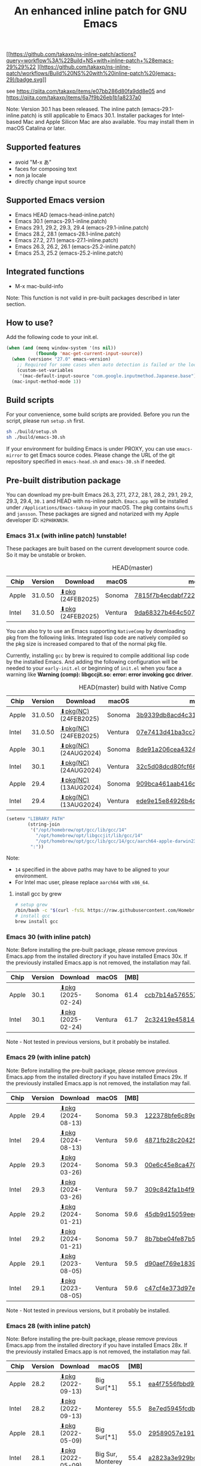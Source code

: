#+title: An enhanced inline patch for GNU Emacs

[[https://github.com/takaxp/ns-inline-patch/actions?query=workflow%3A%22Build+NS+with+inline-patch+%28HEAD%29%22][https://github.com/takaxp/ns-inline-patch/workflows/Build%20NS%20with%20inline-patch%20(HEAD)/badge.svg]]
[[https://github.com/takaxp/ns-inline-patch/actions/workflows/release-latest_native.yml][https://github.com/takaxp/ns-inline-patch/actions/workflows/release-latest_native.yml/badge.svg]]
[[https://github.com/takaxp/ns-inline-patch/actions/workflows/release-latest.yml][https://github.com/takaxp/ns-inline-patch/actions/workflows/release-latest.yml/badge.svg]]
[[https://github.com/takaxp/ns-inline-patch/actions?query=workflow%3A%22Build+NS+with+inline-patch+%28emacs-29%29%22
][https://github.com/takaxp/ns-inline-patch/workflows/Build%20NS%20with%20inline-patch%20(emacs-29)/badge.svg]]
[[https://github.com/takaxp/ns-inline-patch/actions?query=workflow%3A%22Build+NS+with+inline-patch+%28emacs-28%29%22][https://github.com/takaxp/ns-inline-patch/workflows/Build%20NS%20with%20inline-patch%20(emacs-28)/badge.svg]]
[[https://github.com/takaxp/ns-inline-patch/actions?query=workflow%3A%22Build+NS+with+inline-patch+%28emacs-27%29%22][https://github.com/takaxp/ns-inline-patch/workflows/Build%20NS%20with%20inline-patch%20(emacs-27)/badge.svg]]
[[https://github.com/takaxp/ns-inline-patch/actions?query=workflow%3A%22Build+NS+with+inline-patch+%28emacs-26%29%22][https://github.com/takaxp/ns-inline-patch/workflows/Build%20NS%20with%20inline-patch%20(emacs-26)/badge.svg]]

see https://qiita.com/takaxp/items/e07bb286d80fa9dd8e05 and https://qiita.com/takaxp/items/6a7f9b26eb1b1a8237a0

Note: Version 30.1 has been released. The inline patch (emacs-29.1-inline.patch) is still applicable to Emacs 30.1. Installer packages for Intel-based Mac and Apple Silicon Mac are also available. You may install them in macOS Catalina or later.

** Supported features

- avoid "M-x あ"
- faces for composing text
- non ja locale
- directly change input source

** Supported Emacs version

- Emacs HEAD (emacs-head-inline.patch)
- Emacs 30.1 (emacs-29.1-inline.patch)
- Emacs 29.1, 29.2, 29.3, 29.4 (emacs-29.1-inline.patch)
- Emacs 28.2, 28.1 (emacs-28.1-inline.patch)
- Emacs 27.2, 27.1 (emacs-27.1-inline.patch)
- Emacs 26.3, 26.2, 26.1 (emacs-25.2-inline.patch)
- Emacs 25.3, 25.2 (emacs-25.2-inline.patch)

** Integrated functions

- M-x mac-build-info

Note: This function is not valid in pre-built packages described in later section.

** How to use?

Add the following code to your init.el.

#+begin_src emacs-lisp
(when (and (memq window-system '(ns nil))
           (fboundp 'mac-get-current-input-source))
  (when (version< "27.0" emacs-version)
    ;; Required for some cases when auto detection is failed or the locale is "en".
    (custom-set-variables
     '(mac-default-input-source "com.google.inputmethod.Japanese.base")))
  (mac-input-method-mode 1))
#+end_src

** Build scripts

For your convenience, some build scripts are provided. Before you run the script, please run =setup.sh= first.

#+begin_src sh
sh ./build/setup.sh
sh ./build/emacs-30.sh
#+end_src

If your environment for building Emacs is under PROXY, you can use =emacs-mirror= to get Emacs source codes. Please change the URL of the git repository specified in =emacs-head.sh= and =emacs-30.sh= if needed.

** Pre-built distribution package
:PROPERTIES:
:ID:       3A8A27A7-93D9-4F4E-A621-042FC4521D14
:END:

You can download my pre-built Emacs 26.3, 27.1, 27.2, 28.1, 28.2, 29.1, 29.2, 29.3, 29.4, =30.1= and HEAD with ns-inline patch. =Emacs.app= will be installed under =/Applications/Emacs-takaxp= in your macOS. The pkg contains =GnuTLS= and =jansson=. These packages are signed and notarized with my Apple developer ID: =H2PH8KNN3H=.

*** Emacs 31.x (with inline patch) *!unstable!*
:PROPERTIES:
:ID:       9B7E9F4F-E5C7-4A09-A06B-7E1E58ADBDB9
:END:

These packages are built based on the current development source code. So it may be unstable or broken.

# https://docs.github.com/en/actions/using-github-hosted-runners/using-github-hosted-runners/about-github-hosted-runners

#+caption: HEAD(master)
| Chip  | Version | Download          | macOS   | md5                              |
|-------+---------+-------------------+---------+----------------------------------|
| Apple | 31.0.50 | [[https://pxaka.tokyo/emacs/pkg/emacs-head_apple.pkg][⬇pkg]] (24FEB2025) | Sonoma  | [[https://pxaka.tokyo/emacs/pkg/emacs-head_apple.md5][7815f7b4ecdabf722b4fff9a3776ddfa]] |
| Intel | 31.0.50 | [[https://pxaka.tokyo/emacs/pkg/emacs-head_intel.pkg][⬇pkg]] (24FEB2025) | Ventura | [[https://pxaka.tokyo/emacs/pkg/emacs-head_intel.md5][9da68327b464c50742795c52cd174d02]] |

You can also try to use an Emacs supporting =NativeComp= by downloading pkg from the following links. Integrated lisp code are natively compiled so the pkg size is increased compared to that of the normal pkg file.

Currently, installing =gcc= by brew is required to compile additional lisp code by the installed Emacs. And adding the following configuration will be needed to your =early-init.el= or beginning of =init.el= when you face a warning like *Warning (comp): libgccjit.so: error: error invoking gcc driver*.

#+caption: HEAD(master) build with Native Comp
| Chip  | Version | Download              | macOS   | md5                              |
|-------+---------+-----------------------+---------+----------------------------------|
| Apple | 31.0.50 | [[https://pxaka.tokyo/emacs/pkg/emacs-head_apple_nc.pkg][⬇pkg(NC)]] (24FEB2025) | Sonoma  | [[https://pxaka.tokyo/emacs/pkg/emacs-head_apple_nc.md5][3b9339db8acd4c318988a1dcbddf2aff]] |
| Intel | 31.0.50 | [[https://pxaka.tokyo/emacs/pkg/emacs-head_intel_nc.pkg][⬇pkg(NC)]] (24FEB2025) | Ventura | [[https://pxaka.tokyo/emacs/pkg/emacs-head_intel_nc.md5][07e7413d41ba3cc758372c409b27f23c]] |
|-------+---------+-----------------------+---------+----------------------------------|
| Apple |    30.1 | [[https://pxaka.tokyo/emacs/pkg/emacs-30.1_apple_nc.pkg][⬇pkg(NC)]] (24AUG2024) | Sonoma  | [[https://pxaka.tokyo/emacs/pkg/emacs-30.1_apple_nc.md5][8de91a206cea4324a4b3eb9bfe334eae]] |
| Intel |    30.1 | [[https://pxaka.tokyo/emacs/pkg/emacs-30.1_intel_nc.pkg][⬇pkg(NC)]] (24AUG2024) | Ventura | [[https://pxaka.tokyo/emacs/pkg/emacs-30.1_intel_nc.md5][32c5d08dcd80fcf66ae3b734f08a830a]] |
|-------+---------+-----------------------+---------+----------------------------------|
| Apple |    29.4 | [[https://pxaka.tokyo/emacs/pkg/emacs-29.4_apple_nc.pkg][⬇pkg(NC)]] (13AUG2024) | Sonoma  | [[https://pxaka.tokyo/emacs/pkg/emacs-29.4_apple_nc.md5][909bca461aab416c4ed8a3971531685c]] |
| Intel |    29.4 | [[https://pxaka.tokyo/emacs/pkg/emacs-29.4_intel_nc.pkg][⬇pkg(NC)]] (13AUG2024) | Ventura | [[https://pxaka.tokyo/emacs/pkg/emacs-29.4_intel_nc.md5][ede9e15e84926b4d834dd21029fde595]] |

#+begin_src emacs-lisp
(setenv "LIBRARY_PATH"
        (string-join
         '("/opt/homebrew/opt/gcc/lib/gcc/14"
           "/opt/homebrew/opt/libgccjit/lib/gcc/14"
           "/opt/homebrew/opt/gcc/lib/gcc/14/gcc/aarch64-apple-darwin23/14")
         ":"))
#+end_src

Note:
- =14= specified in the above paths may have to be aligned to your environment.
- For Intel mac user, please replace =aarch64= with =x86_64=.

**** install gcc by grew

#+begin_src sh
# setup grew
/bin/bash -c "$(curl -fsSL https://raw.githubusercontent.com/Homebrew/install/master/install.sh)"
# install gcc
brew install gcc
#+end_src

*** Emacs 30 (with inline patch)
:PROPERTIES:
:ID:       E33762E0-D4DC-4E5D-B7A9-06CB5493E3C1
:END:

Note: Before installing the pre-built package, please remove previous Emacs.app from the installed directory if you have installed Emacs 30x. If the previously installed Emacs.app is not removed, the installation may fail.

| Chip  | Version | Download           | macOS   | [MB] | md5                              |
|-------+---------+--------------------+---------+------+----------------------------------|
| Apple |    30.1 | [[https://pxaka.tokyo/emacs/pkg/emacs-30.1_apple.pkg][⬇pkg]] (2025-02-24) | Sonoma  | 61.4 | [[https://pxaka.tokyo/emacs/pkg/emacs-30.1_apple.md5][ccb7b14a57655781b2765f15d5ae250c]] |
| Intel |    30.1 | [[https://pxaka.tokyo/emacs/pkg/emacs-30.1_intel.pkg][⬇pkg]] (2025-02-24) | Ventura | 61.7 | [[https://pxaka.tokyo/emacs/pkg/emacs-30.1_intel.md5][2c32419e45814a87cb9c806f87692ebc]] |

Note - Not tested in previous versions, but it probably be installed.

*** Emacs 29 (with inline patch)
:PROPERTIES:
:ID:       439F2090-DF77-4228-AAE1-54B97AD67C3E
:END:

Note: Before installing the pre-built package, please remove previous Emacs.app from the installed directory if you have installed Emacs 29x. If the previously installed Emacs.app is not removed, the installation may fail.

| Chip  | Version | Download          | macOS   | [MB] | md5                              |
|-------+---------+-------------------+---------+------+----------------------------------|
| Apple |    29.4 | [[https://pxaka.tokyo/emacs/pkg/emacs-29.4_apple.pkg][⬇pkg]] (2024-08-13) | Sonoma  | 59.3 | [[https://pxaka.tokyo/emacs/pkg/emacs-29.4_apple.md5][122378bfe6c89eb8e29d292e6d982758]] |
| Intel |    29.4 | [[https://pxaka.tokyo/emacs/pkg/emacs-29.4_intel.pkg][⬇pkg]] (2024-08-13) | Ventura | 59.6 | [[https://pxaka.tokyo/emacs/pkg/emacs-29.4_intel.md5][4871fb28c204254733de5f92fb2b2609]] |
|-------+---------+-------------------+---------+------+----------------------------------|
| Apple |    29.3 | [[https://pxaka.tokyo/emacs/pkg/emacs-29.3_apple.pkg][⬇pkg]] (2024-03-26) | Sonoma  | 59.3 | [[https://pxaka.tokyo/emacs/pkg/emacs-29.3_apple.md5][00e6c45e8ca4701a2c14c68fcee3ac63]] |
| Intel |    29.3 | [[https://pxaka.tokyo/emacs/pkg/emacs-29.3_intel.pkg][⬇pkg]] (2024-03-26) | Ventura | 59.7 | [[https://pxaka.tokyo/emacs/pkg/emacs-29.3_intel.md5][309c842fa1b4f9be822e2fb20433716b]] |
|-------+---------+-------------------+---------+------+----------------------------------|
| Apple |    29.2 | [[https://pxaka.tokyo/emacs/pkg/emacs-29.2_apple.pkg][⬇pkg]] (2024-01-21) | Sonoma  | 59.6 | [[https://pxaka.tokyo/emacs/pkg/emacs-29.2_apple.md5][45db9d15059eec40a32a6570aae79200]] |
| Intel |    29.2 | [[https://pxaka.tokyo/emacs/pkg/emacs-29.2_intel.pkg][⬇pkg]] (2024-01-21) | Sonoma  | 59.7 | [[https://pxaka.tokyo/emacs/pkg/emacs-29.2_intel.md5][8b7bbe04fe87b586bc6848eb588bb005]] |
|-------+---------+-------------------+---------+------+----------------------------------|
| Apple |    29.1 | [[https://pxaka.tokyo/emacs/pkg/emacs-29.1_apple.pkg][⬇pkg]] (2023-08-05) | Ventura | 59.5 | [[https://pxaka.tokyo/emacs/pkg/emacs-29.1_apple.md5][d90aef769e18390247aa715bef781677]] |
| Intel |    29.1 | [[https://pxaka.tokyo/emacs/pkg/emacs-29.1_intel.pkg][⬇pkg]] (2023-08-05) | Ventura | 59.6 | [[https://pxaka.tokyo/emacs/pkg/emacs-29.1_intel.md5][c47cf4e373d97e6ccbbe0775aa007a2c]] |

Note - Not tested in previous versions, but it probably be installed.

*** Emacs 28 (with inline patch)

Note: Before installing the pre-built package, please remove previous Emacs.app from the installed directory if you have installed Emacs 28x. If the previously installed Emacs.app is not removed, the installation may fail.

| Chip  | Version | Download          | macOS             | [MB] | md5                              |
|-------+---------+-------------------+-------------------+------+----------------------------------|
| Apple |    28.2 | [[https://pxaka.tokyo/emacs/pkg/emacs-28.2_apple.pkg][⬇pkg]] (2022-09-13) | Big Sur[*1]       | 55.1 | [[https://pxaka.tokyo/emacs/pkg/emacs-28.2_apple.md5][ea4f7556fbbd971af50b1671e1daf586]] |
| Intel |    28.2 | [[https://pxaka.tokyo/emacs/pkg/emacs-28.2_intel.pkg][⬇pkg]] (2022-09-13) | Monterey          | 55.5 | [[https://pxaka.tokyo/emacs/pkg/emacs-28.2_intel.md5][8e7ed5945fcdb2c8cad2e663e96c569b]] |
|-------+---------+-------------------+-------------------+------+----------------------------------|
| Apple |    28.1 | [[https://pxaka.tokyo/emacs/pkg/emacs-28.1_apple.pkg][⬇pkg]] (2022-05-09) | Big Sur[*1]       | 55.0 | [[https://pxaka.tokyo/emacs/pkg/emacs-28.1_apple.md5][29589057e1911dfec50b7a6c8fae890f]] |
| Intel |    28.1 | [[https://pxaka.tokyo/emacs/pkg/emacs-28.1_intel.pkg][⬇pkg]] (2022-05-09) | Big Sur, Monterey | 55.4 | [[https://pxaka.tokyo/emacs/pkg/emacs-28.1_intel.md5][a2823a3e929bcf90e67b144dd1db220d]] |

[*1] Not tested in Monterey but it probably be installed.

*** Emacs 27 (with inline patch)
| Chip  | Version | Download         | macOS             | [MB] | md5                              |
|-------+---------+------------------+-------------------+------+----------------------------------|
| Apple |    27.2 | [[https://pxaka.tokyo/emacs/pkg/emacs-27.2_apple.pkg][⬇pkg]] (2022-05-09) | Big Sur[*1]       | 51.4 | [[https://pxaka.tokyo/emacs/pkg/emacs-27.2_apple.md5][52fda7e597430ae86997555317ff11b2]] |
| Intel |    27.2 | [[https://pxaka.tokyo/emacs/pkg/emacs-27.2_intel.pkg][⬇pkg]] (2022-05-09) | Big Sur, Monterey | 51.8 | [[https://pxaka.tokyo/emacs/pkg/emacs-27.2_intel.md5][58f315e392a9fa893d3260eaf7424fe1]] |
| Intel |    27.1 | [[https://pxaka.tokyo/emacs/pkg/emacs-27.1.pkg][⬇pkg]]              | Catalina          | 51.3 | 0c7048d147dea6fcdda638a25b161af8 |

[*1] Not tested in Monterey but it probably be installed.

(previous built)
| Chip  | Version | Download  | macOS   | [MB] | md5                              |
|-------+---------+-----------+---------+------+----------------------------------|
| Apple |    27.2 | [[https://pxaka.tokyo/emacs/pkg/previous/emacs-27.2_apple.pkg][⬇pkg]] (old) | Big Sur | 51.2 | 2cc963b00c0d41c038941ebb35e18446 |
| Intel |    27.2 | [[https://pxaka.tokyo/emacs/pkg/previous/emacs-27.2_intel.pkg][⬇pkg]] (old) | [*2]    | 51.8 | 74e06cb24c8898a261d5778892355d3a |

[*2] Mojave / Catalina / Big Sur

*** Emacs 26 (with inline patch)
| Chip  | Version | Download | macOS    | [MB] | md5                              |
|-------+---------+----------+----------+------+----------------------------------|
| Intel |    26.3 | [[https://pxaka.tokyo/emacs/pkg/emacs-26.3.pkg][⬇pkg]]      | Catalina | 52.9 | 1868c787177f515f18f500ce6b898b05 |

*** without inline (pure)
:PROPERTIES:
:ID:       A7862584-8CBB-434B-86D1-8990D6D47C0D
:END:

Additionally, the following package is "WITHOUT" inline-patch NS build. In this case, =Emacs.app= will be installed under =/Applications/Emacs-takaxp/pure=.

#+caption: pure
| Chip  | Version | Download                | macOS             | [MB] | md5                              |
|-------+---------+-------------------------+-------------------+------+----------------------------------|
| Apple |    30.1 | [[https://pxaka.tokyo/emacs/pkg/emacs-30.1_apple_pure.pkg][⬇pure.pkg]] (2025-02-24) | Sonoma[*1]        | 61.4 | [[https://pxaka.tokyo/emacs/pkg/emacs-30.1_apple_pure.md5][90f966c98e80b98f6a3c63ec07e3ceb5]] |
| Intel |    30.1 | [[https://pxaka.tokyo/emacs/pkg/emacs-30.1_intel_pure.pkg][⬇pure.pkg]] (2025-02-24) | Ventura[*1]       | 61.7 | [[https://pxaka.tokyo/emacs/pkg/emacs-30.1_intel_pure.md5][a3bf6edee5fb12abdc4fe4eaefbd8046]] |
|-------+---------+-------------------------+-------------------+------+----------------------------------|
| Apple |    29.4 | [[https://pxaka.tokyo/emacs/pkg/emacs-29.4_apple_pure.pkg][⬇pure.pkg]] (2024-08-13) | Sonoma[*1]        | 59.2 | [[https://pxaka.tokyo/emacs/pkg/emacs-29.4_apple_pure.md5][a85a6bd9a2d7e39b546d264dce08368a]] |
| Intel |    29.4 | [[https://pxaka.tokyo/emacs/pkg/emacs-29.4_intel_pure.pkg][⬇pure.pkg]] (2024-08-13) | Ventura[*1]       | 59.5 | [[https://pxaka.tokyo/emacs/pkg/emacs-29.4_intel_pure.md5][cb8a0c621c293c11aa1a273eb85dbe88]] |
|-------+---------+-------------------------+-------------------+------+----------------------------------|
| Apple |    29.3 | [[https://pxaka.tokyo/emacs/pkg/emacs-29.3_apple_pure.pkg][⬇pure.pkg]] (2024-03-26) | Sonoma[*1]        | 59.2 | [[https://pxaka.tokyo/emacs/pkg/emacs-29.3_apple_pure.md5][f526b3d89d192e3ecfb927deb3fd057a]] |
| Intel |    29.3 | [[https://pxaka.tokyo/emacs/pkg/emacs-29.3_intel_pure.pkg][⬇pure.pkg]] (2024-03-26) | Ventura[*1]       | 59.7 | [[https://pxaka.tokyo/emacs/pkg/emacs-29.3_intel_pure.md5][af8d8ef6881ff7f548afd7caa1e266bf]] |
|-------+---------+-------------------------+-------------------+------+----------------------------------|
| Apple |    29.2 | [[https://pxaka.tokyo/emacs/pkg/emacs-29.2_apple_pure.pkg][⬇pure.pkg]] (2024-01-21) | Sonoma[*1]        | 59.5 | [[https://pxaka.tokyo/emacs/pkg/emacs-29.2_apple_pure.md5][7eaeabb13aaf141203929fd9641c4189]] |
| Intel |    29.2 | [[https://pxaka.tokyo/emacs/pkg/emacs-29.2_intel_pure.pkg][⬇pure.pkg]] (2024-01-21) | Sonoma[*1]        | 59.7 | [[https://pxaka.tokyo/emacs/pkg/emacs-29.2_intel_pure.md5][709c2b95efe9a8fd5e45f916eaf54b00]] |
|-------+---------+-------------------------+-------------------+------+----------------------------------|
| Apple |    29.1 | [[https://pxaka.tokyo/emacs/pkg/emacs-29.1_apple_pure.pkg][⬇pure.pkg]] (2023-08-05) | Ventura[*1]       | 59.5 | [[https://pxaka.tokyo/emacs/pkg/emacs-29.1_apple_pure.md5][65ce179a76b34f529db93885b053c823]] |
| Intel |    29.1 | [[https://pxaka.tokyo/emacs/pkg/emacs-29.1_intel_pure.pkg][⬇pure.pkg]] (2023-08-05) | Ventura[*1]       | 59.6 | [[https://pxaka.tokyo/emacs/pkg/emacs-29.1_intel_pure.md5][7a6ee9639c673be6292d65dcdc681b27]] |
|-------+---------+-------------------------+-------------------+------+----------------------------------|
| Apple |    28.2 | [[https://pxaka.tokyo/emacs/pkg/emacs-28.2_apple_pure.pkg][⬇pure.pkg]] (2022-09-13) | Big Sur[*1]       | 55.1 | [[https://pxaka.tokyo/emacs/pkg/emacs-28.2_apple_pure.md5][de3d302f63bbc0d03a5b9c5b64d9f916]] |
| Intel |    28.2 | [[https://pxaka.tokyo/emacs/pkg/emacs-28.2_intel_pure.pkg][⬇pure.pkg]] (2022-09-13) | Big Sur, Monterey | 55.5 | [[https://pxaka.tokyo/emacs/pkg/emacs-28.2_intel_pure.md5][b4475438d04c7b7601e61d18104bb0aa]] |
|-------+---------+-------------------------+-------------------+------+----------------------------------|
| Apple |    28.1 | [[https://pxaka.tokyo/emacs/pkg/emacs-28.1_apple_pure.pkg][⬇pure.pkg]] (2022-05-09) | Big Sur[*1]       | 55.0 | [[https://pxaka.tokyo/emacs/pkg/emacs-28.1_apple_pure.md5][e7fa6185f55d0578a236e35ee1dd0f12]] |
| Intel |    28.1 | [[https://pxaka.tokyo/emacs/pkg/emacs-28.1_intel_pure.pkg][⬇pure.pkg]] (2022-05-09) | Big Sur, Monterey | 55.4 | [[https://pxaka.tokyo/emacs/pkg/emacs-28.1_intel_pure.md5][1f20caee450e46fb1afca50ffc6dfb22]] |
|-------+---------+-------------------------+-------------------+------+----------------------------------|
| Apple |    27.2 | [[https://pxaka.tokyo/emacs/pkg/emacs-27.2_apple_pure.pkg][⬇pure.pkg]]              | Big Sur           | 51.2 | [[https://pxaka.tokyo/emacs/pkg/emacs-27.2_apple_pure.md5][64583b05ebf4d9aa89e8812af980b06f]] |
| Intel |    27.2 | [[https://pxaka.tokyo/emacs/pkg/emacs-27.2_intel_pure.pkg][⬇pure.pkg]]              | [*2]              | 51.7 | [[https://pxaka.tokyo/emacs/pkg/emacs-27.2_intel_pure.md5][165fed95067d5b4b6d885bfacd1ff9fa]] |
| Intel |    27.1 | [[https://pxaka.tokyo/emacs/pkg/emacs-27.1_pure.pkg][⬇pure.pkg]]              | Catalina          | 51.3 | [[https://pxaka.tokyo/emacs/pkg/emacs-27.1_pure.md5][fdd14baf87ed4f903b5b02c4e1dd022c]] |

[*1] Not tested in previous versions, but it probably be installed.
[*2] Mojave / Catalina / Big Sur

*** Integrated dynamic libraries:

- libffi.7.dylib (or libffi.8.dylib), libffi is NOT contained in HEAD pkg.
- libgmp.10.dylib
- libgnutls.30.dylib
- libhogweed.6.dylib
- libidn2.0.dylib
- libintl.8.dylib
- libjansson.4.dylib
- libnettle.8.dylib
- libp11-kit.0.dylib
- libtasn1.6.dylib
- libunistring.5.dylib

The =system-configuration-features= is:

=NOTIFY KQUEUE ACL GNUTLS LIBXML2 ZLIB TOOLKIT_SCROLL_BARS NS MODULES THREADS JSON PDUMPER=

Enjoy!

